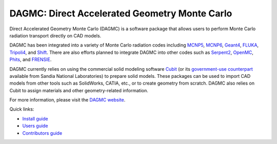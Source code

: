 DAGMC: Direct Accelerated Geometry Monte Carlo
==============================================

..  image:: https://circleci.com/gh/svalinn/DAGMC.svg?style=shield
    :target: https://circleci.com/gh/svalinn/DAGMC

..  image:: https://github.com/svalinn/DAGMC/actions/workflows/docker_publish.yml/badge.svg?branch=develop
    :target: https://github.com/svalinn/DAGMC/actions/workflows/docker_publish.yml

Direct Accelerated Geometry Monte Carlo (DAGMC) is a software package that
allows users to perform Monte Carlo radiation transport directly on CAD models.

DAGMC has been integrated into a variety of Monte Carlo radiation codes
including MCNP5_, MCNP6_, Geant4_, FLUKA_, Tripoli4_, and Shift_. There are also
efforts planned to integrate DAGMC into other codes such as Serpent2_, OpenMC_,
Phits_, and FRENSIE_.

DAGMC currently relies on using the commercial solid modeling software Cubit_ (or its
`government-use counterpart <https://cubit.sandia.gov>`_ available from 
Sandia National Laboratories) to prepare solid models. These packages can be
used to import CAD models from other tools such as SolidWorks, CATIA, etc., or
to create geometry from scratch. DAGMC also relies on Cubit to assign
materials and other geometry-related information.

For more information, please visit the `DAGMC website <DAGMC_>`_.

Quick links:

* `Install guide <https://svalinn.github.io/DAGMC/install/index.html>`_
* `Users guide <https://svalinn.github.io/DAGMC/usersguide/index.html>`_
* `Contributors guide <https://svalinn.github.io/DAGMC/contribute/index.html>`_

..  _DAGMC: https://svalinn.github.io/DAGMC
..  _Cubit: https://coreform.com/products/coreform-cubit/
..  _MCNP5: https://laws.lanl.gov/vhosts/mcnp.lanl.gov/mcnp5.shtml
..  _MCNP6: https://mcnp.lanl.gov
..  _Geant4: https://geant4.cern.ch
..  _FLUKA: http://www.fluka.org/fluka.php
..  _Tripoli4: https://rsicc.ornl.gov/codes/ccc/ccc8/ccc-806.html
..  _Shift: https://meitner.ornl.gov/doe-codes/shift
..  _Serpent2: http://montecarlo.vtt.fi
..  _OpenMC: https://docs.openmc.org
..  _Phits: https://phits.jaea.go.jp
..  _FRENSIE: https://github.com/FRENSIE/FRENSIE
